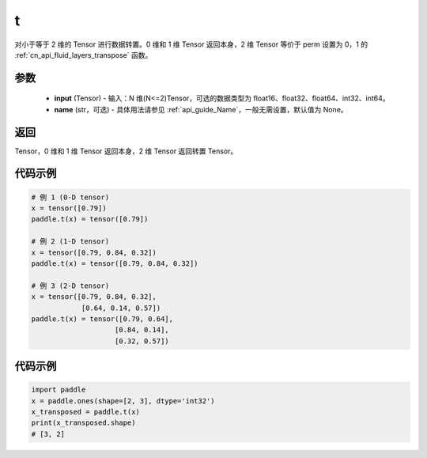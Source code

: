 .. _cn_api_paddle_tensor_t:

t
-------------------------------

.. py:function:: paddle.t(input, name=None)

对小于等于 2 维的 Tensor 进行数据转置。0 维和 1 维 Tensor 返回本身，2 维 Tensor 等价于 perm 设置为 0，1 的 :ref:`cn_api_fluid_layers_transpose` 函数。

参数
::::::::
    - **input** (Tensor) - 输入：N 维(N<=2)Tensor，可选的数据类型为 float16、float32、float64、int32、int64。
    - **name** (str，可选) - 具体用法请参见 :ref:`api_guide_Name`，一般无需设置，默认值为 None。

返回
::::::::
Tensor，0 维和 1 维 Tensor 返回本身，2 维 Tensor 返回转置 Tensor。

代码示例
:::::::::

.. code-block:: text

        # 例 1 (0-D tensor)
        x = tensor([0.79])
        paddle.t(x) = tensor([0.79])

        # 例 2 (1-D tensor)
        x = tensor([0.79, 0.84, 0.32])
        paddle.t(x) = tensor([0.79, 0.84, 0.32])

        # 例 3 (2-D tensor)
        x = tensor([0.79, 0.84, 0.32],
                    [0.64, 0.14, 0.57])
        paddle.t(x) = tensor([0.79, 0.64],
                            [0.84, 0.14],
                            [0.32, 0.57])


代码示例
::::::::::::

.. code-block:: python

    import paddle
    x = paddle.ones(shape=[2, 3], dtype='int32')
    x_transposed = paddle.t(x)
    print(x_transposed.shape)
    # [3, 2]
